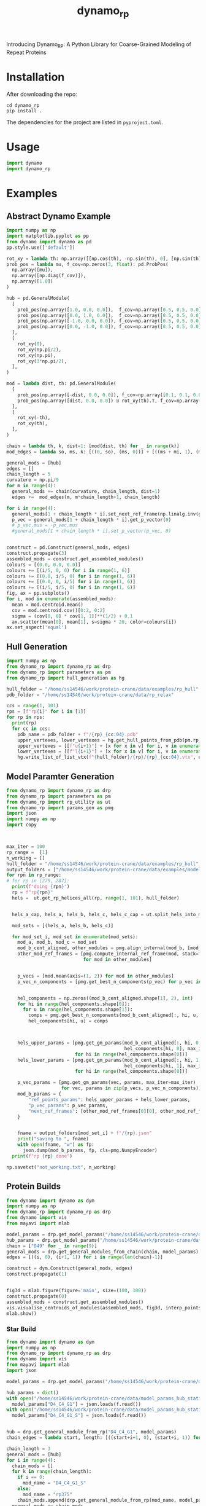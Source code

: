 #+title: dynamo_rp

Introducing Dynamo_RP: A Python Library for Coarse-Grained Modeling of Repeat Proteins


* Installation
After downloading the repo:
#+begin_src shell
cd dynamo_rp
pip install .
#+end_src
The dependencies for the project are listed in ~pyproject.toml~.

* Usage
#+begin_src python
import dynamo
import dynamo_rp
#+end_src

#+RESULTS:

* Examples
** Abstract Dynamo Example
#+begin_src python
import numpy as np
import matplotlib.pyplot as pp
from dynamo import dynamo as pd
pp.style.use(['default'])

rot_xy = lambda th: np.array([[np.cos(th), -np.sin(th), 0], [np.sin(th), np.cos(th), 0], [0, 0, 1]])
prob_pos = lambda mu, f_cov=np.zeros(3, float): pd.ProbPos(
  np.array([mu]),
  np.array([np.diag(f_cov)]),
  np.array([1.0])
) 

hub = pd.GeneralModule(
  [
    prob_pos(np.array([1.0, 0.0, 0.0]),  f_cov=np.array([0.5, 0.5, 0.0])),
    prob_pos(np.array([0.0, 1.0, 0.0]),  f_cov=np.array([0.5, 0.5, 0.0])),
    prob_pos(np.array([-1.0, 0.0, 0.0]), f_cov=np.array([0.5, 0.5, 0.0])),
    prob_pos(np.array([0.0, -1.0, 0.0]), f_cov=np.array([0.5, 0.5, 0.0])),
  ],
  [
    rot_xy(0),
    rot_xy(np.pi/2),
    rot_xy(np.pi),
    rot_xy(3*np.pi/2),
  ],
)

mod = lambda dist, th: pd.GeneralModule(
  [
    prob_pos(np.array([-dist, 0.0, 0.0]), f_cov=np.array([0.1, 0.1, 0.0])),
    prob_pos(np.array([dist, 0.0, 0.0]) @ rot_xy(th).T, f_cov=np.array([0.1, 0.1, 0.0]))
  ],
  [
    rot_xy(-th),
    rot_xy(th),
  ],
)

chain = lambda th, k, dist=1: [mod(dist, th) for _ in range(k)]
mod_edges = lambda so, ms, k: [((0, so), (ms, 0))] + [((ms + mi, 1), (ms+mi+1, 0)) for mi in range(k-1)]

general_mods = [hub]
edges = []
chain_length = 5
curvature = np.pi/9 
for m in range(4):
  general_mods += chain(curvature, chain_length, dist=1)
  edges +=  mod_edges(m, m*chain_length+1, chain_length)

for i in range(4):
  general_mods[1 + chain_length * i].set_next_ref_frame(np.linalg.inv(general_mods[0].get_next_ref_frame(i)), 0)
  p_vec = general_mods[1 + chain_length * i].get_p_vector(0)
  # p_vec.mus = -p_vec.mus
  #general_mods[1 + chain_length * i].set_p_vector(p_vec, 0)


construct = pd.Construct(general_mods, edges)
construct.propagate(3)
assembled_mods = construct.get_assembled_modules()
colours = [(0.0, 0.0, 0.0)]
colours += [(i/5, 0, 0) for i in range(1, 6)]
colours += [(0.0, i/5, 0) for i in range(1, 6)]
colours += [(0.0, 0, i/5) for i in range(1, 6)]
colours += [(i/5, i/5, 0) for i in range(1, 6)]
fig, ax = pp.subplots()
for i, mod in enumerate(assembled_mods):
  mean = mod.centroid.mean()
  cov = mod.centroid.cov()[0:2, 0:2]
  sigma = (cov[0, 0] * cov[1, 1])**(1/2) + 0.1
  ax.scatter(mean[0], mean[1], s=sigma * 20, color=colours[i])
ax.set_aspect('equal')
#+end_src

#+RESULTS:
[[file:./.ob-jupyter/ee45352996a182a616e057007165218bc95851c9.png]]

** Hull Generation

#+begin_src python
import numpy as np
from dynamo_rp import dynamo_rp as drp
from dynamo_rp import parameters as pm
from dynamo_rp import hull_generation as hg

hull_folder = "/home/ss14546/work/protein-crane/data/examples/rp_hull"
pdb_folder = "/home/ss14546/work/protein-crane/data/rp_relax"

ccs = range(1, 101)
rps = [f"rp{i}" for i in [1]]
for rp in rps:
  print(rp)
  for cc in ccs:
    pdb_name = pdb_folder + f"/{rp}_{cc:04}.pdb"
    upper_vertexes, lower_vertexes = hg.get_hull_points_from_pdb(pm.rp_module_list[rp], pdb_name)
    upper_vertexes = [[f"u{i+1}"] + [x for x in v] for i, v in enumerate(upper_vertexes)]
    lower_vertexes = [[f"l{i+1}"] + [x for x in v] for i, v in enumerate(lower_vertexes)]
    hg.write_list_of_list_vtx(f"{hull_folder}/{rp}/{rp}_{cc:04}.vtx", upper_vertexes + lower_vertexes)

#+end_src

#+RESULTS:
: rp1

** Model Paramter Generation

#+begin_src python
from dynamo_rp import dynamo_rp as drp
from dynamo_rp import parameters as pm
from dynamo_rp import rp_utility as ut
from dynamo_rp import params_gen as pmg
import json
import numpy as np
import copy



max_iter = 100
rp_range =  [1]
n_working = []
hull_folder = "/home/ss14546/work/protein-crane/data/examples/rp_hull"
output_folders = ["/home/ss14546/work/protein-crane/data/examples/model_params_clean"]
for rpn in rp_range:
# for rp in [279, 287]:
  print(f"doing {rpn}")
  rp = f"rp{rpn}"
  hels =  ut.get_rp_helices_all(rp, range(1, 101), hull_folder)


  hels_a_cap, hels_a, hels_b, hels_c, hels_c_cap = ut.split_hels_into_modules(rp, hels)

  mod_sets = [(hels_a, hels_b, hels_c)]

  for mod_set_i, mod_set in enumerate(mod_sets):
    mod_a, mod_b, mod_c = mod_set
    mod_b_cent_aligned, other_modules = pmg.align_internal(mod_b, [mod_c, mod_a])
    other_mod_ref_frames = [pmg.compute_internal_ref_frame(mod, stack=True)
                            for mod in other_modules]


    p_vecs = [mod.mean(axis=(1, 2)) for mod in other_modules]
    p_vec_n_components = [pmg.get_best_n_components(p_vec) for p_vec in p_vecs]


    hel_components = np.zeros((mod_b_cent_aligned.shape[1], 2), int)
    for hi in range(hel_components.shape[0]):
      for u in range(hel_components.shape[1]):
        comps = pmg.get_best_n_components(mod_b_cent_aligned[:, hi, u, :])
        hel_components[hi, u] = comps



    hels_upper_params = [pmg.get_gm_params(mod_b_cent_aligned[:, hi, 0, :],
                                           hel_components[hi, 0], max_iter=max_iter)
                         for hi in range(hel_components.shape[0])]
    hels_lower_params = [pmg.get_gm_params(mod_b_cent_aligned[:, hi, 1, :],
                                           hel_components[hi, 1], max_iter=max_iter)
                         for hi in range(hel_components.shape[0])]

    p_vec_params = [pmg.get_gm_params(vec, params, max_iter=max_iter)
                    for vec, params in zip(p_vecs, p_vec_n_components)]
    mod_b_params = {
        "ref_points_params": hels_upper_params + hels_lower_params,
        "p_vec_params": p_vec_params,
        "next_ref_frames": [other_mod_ref_frames[0][0], other_mod_ref_frames[0][1]],
    }


    fname = output_folders[mod_set_i] + f"/{rp}.json"
    print("saving to ", fname)
    with open(fname, "w") as fp:
      json.dump(mod_b_params, fp, cls=pmg.NumpyEncoder)
  print(f"rp {rp} done")

np.savetxt("not_working.txt", n_working)
#+end_src

** Protein Builds 
#+begin_src python
from dynamo import dynamo as dym
import numpy as np
from dynamo_rp import dynamo_rp as drp
from dynamo import vis 
from mayavi import mlab

model_params = drp.get_model_params("/home/ss14546/work/protein-crane/data/model_params_clean")
hub_params = drp.get_model_params("/home/ss14546/work/protein-crane/data/model_params_hub_static")
chain = ["D49" for _ in range(9)]
general_mods = drp.get_general_modules_from_chain(chain, model_params)
edges = [((i, 0), (i+1, 1)) for i in range(len(chain)-1)]

construct = dym.Construct(general_mods, edges)
construct.propagate(1)


fig3d = mlab.figure(figure='main', size=(100, 100))
construct.propagate(0)
assembled_mods = construct.get_assembled_modules()
vis.visualise_centroids_of_modules(assembled_mods, fig3d, interp_points=100, fin_dims=[0, 1, 2])
mlab.show()
#+end_src

#+RESULTS:

*** Star Build
#+begin_src python
from dynamo import dynamo as dym
import numpy as np
from dynamo_rp import dynamo_rp as drp
from dynamo import vis 
from mayavi import mlab
import json

model_params = drp.get_model_params("/home/ss14546/work/protein-crane/data/model_params_D4")

hub_params = dict()
with open("/home/ss14546/work/protein-crane/data/model_params_hub_static/D4_C4_G1.json") as f:
  model_params["D4_C4_G1"] = json.loads(f.read()) 
with open("/home/ss14546/work/protein-crane/data/model_params_hub_static/D4_C4_G1_S.json") as f:
  model_params["D4_C4_G1_S"] = json.loads(f.read()) 


hub = drp.get_general_module_from_rp("D4_C4_G1", model_params)
chain_edges = lambda start, length: [((start+i+1, 0), (start+i, 1)) for i in range(length-1)] 

chain_length = 3
general_mods = [hub]
for i in range(4):
  chain_mods = []
  for k in range(chain_length):
    if i == 0:
      mod_name = "D4_C4_G1_S"
    else:
      mod_name = "rp375"
    chain_mods.append(drp.get_general_module_from_rp(mod_name, model_params))
  general_mods += chain_mods

edges = []
for i in range(4):
  edges.extend([((i*chain_length+1, 0), (0,  i))]
               + chain_edges(1+chain_length*i, chain_length))


fig3d = mlab.figure(figure='main', size=(100, 100))
construct = dym.Construct(general_mods, edges)
construct.propagate(0)

assembled_mods = construct.get_assembled_modules()
for i in range(4):
 chain_mods = [assembled_mods[0]]
 chain_mods += assembled_mods[chain_length * i + 1: chain_length*(i+1)+1]
 vis.visualise_centroids_of_modules(chain_mods, fig3d, interp_points=100)
mlab.show()
#+end_src

#+RESULTS:

** PDB Generation
#+begin_src python
from dynamo_rp import pdb_generation as pg 
#+end_src

#+begin_src python
pdb_folder = "/home/ss14546/work/protein-crane/data/elfin-data/pdb_aligned"

get_chain_l = lambda k, max=6: ["D14" for _ in range(k)] + ["D14_j1_D14" for _ in range(max-k)] 
get_chain_r = lambda k, max=6: ["D14" for _ in range(k)] + ["D14_j1_D14" for _ in range(max-k)] 
out_file_l = lambda k, max=6: f"data/d14_analysis/D14x{k}-D14_j1_D14x{max-k}.pdb"
out_file_r = lambda k, max=6: f"data/d14_analysis/D14_j1_D14x{max-k}-D14x{k}.pdb"
for i in range(6+1):
  pg.construct_large_protein(get_chain_l(i), out_file_l(i), pdb_folder)
  pg.construct_large_protein(get_chain_r(i), out_file_r(i), pdb_folder)
#+end_src


